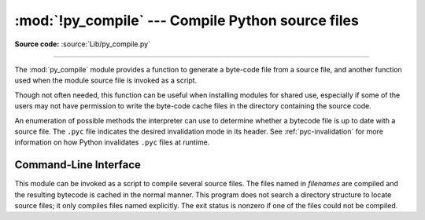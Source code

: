 :mod:`!py_compile` --- Compile Python source files
==================================================

.. module:: py_compile
   :synopsis: Generate byte-code files from Python source files.

.. sectionauthor:: Fred L. Drake, Jr. <fdrake@acm.org>
.. documentation based on module docstrings

**Source code:** :source:`Lib/py_compile.py`

.. index:: pair: file; byte-code

--------------

The :mod:`py_compile` module provides a function to generate a byte-code file
from a source file, and another function used when the module source file is
invoked as a script.

Though not often needed, this function can be useful when installing modules for
shared use, especially if some of the users may not have permission to write the
byte-code cache files in the directory containing the source code.


.. exception:: PyCompileError

   Exception raised when an error occurs while attempting to compile the file.


.. function:: compile(file, cfile=None, dfile=None, doraise=False, optimize=-1, invalidation_mode=PycInvalidationMode.TIMESTAMP, quiet=0)

   Compile a source file to byte-code and write out the byte-code cache file.
   The source code is loaded from the file named *file*.  The byte-code is
   written to *cfile*, which defaults to the :pep:`3147`/:pep:`488` path, ending
   in ``.pyc``.
   For example, if *file* is ``/foo/bar/baz.py`` *cfile* will default to
   ``/foo/bar/__pycache__/baz.cpython-32.pyc`` for Python 3.2.  If *dfile* is
   specified, it is used instead of *file* as the name of the source file from
   which source lines are obtained for display in exception tracebacks.
   If *doraise* is true, a :exc:`PyCompileError` is raised
   when an error is encountered while compiling *file*. If *doraise* is false
   (the default), an error string is written to ``sys.stderr``, but no exception
   is raised.  This function returns the path to byte-compiled file, i.e.
   whatever *cfile* value was used.

   The *doraise* and *quiet* arguments determine how errors are handled while
   compiling file. If *quiet* is 0 or 1, and *doraise* is false, the default
   behaviour is enabled: an error string is written to ``sys.stderr``, and the
   function returns ``None`` instead of a path. If *doraise* is true,
   a :exc:`PyCompileError` is raised instead. However if *quiet* is 2,
   no message is written, and *doraise* has no effect.

   If the path that *cfile* becomes (either explicitly specified or computed)
   is a symlink or non-regular file, :exc:`FileExistsError` will be raised.
   This is to act as a warning that import will turn those paths into regular
   files if it is allowed to write byte-compiled files to those paths. This is
   a side-effect of import using file renaming to place the final byte-compiled
   file into place to prevent concurrent file writing issues.

   *optimize* controls the optimization level and is passed to the built-in
   :func:`compile` function.  The default of ``-1`` selects the optimization
   level of the current interpreter.

   *invalidation_mode* should be a member of the :class:`PycInvalidationMode`
   enum and controls how the generated bytecode cache is invalidated at
   runtime.  The default is :attr:`PycInvalidationMode.CHECKED_HASH` if
   the :envvar:`SOURCE_DATE_EPOCH` environment variable is set, otherwise
   the default is :attr:`PycInvalidationMode.TIMESTAMP`.

   .. versionchanged:: 3.2
      Changed default value of *cfile* to be :PEP:`3147`-compliant.  Previous
      default was *file* + ``'c'`` (``'o'`` if optimization was enabled).
      Also added the *optimize* parameter.

   .. versionchanged:: 3.4
      Changed code to use :mod:`importlib` for the byte-code cache file writing.
      This means file creation/writing semantics now match what :mod:`importlib`
      does, e.g. permissions, write-and-move semantics, etc. Also added the
      caveat that :exc:`FileExistsError` is raised if *cfile* is a symlink or
      non-regular file.

   .. versionchanged:: 3.7
      The *invalidation_mode* parameter was added as specified in :pep:`552`.
      If the :envvar:`SOURCE_DATE_EPOCH` environment variable is set,
      *invalidation_mode* will be forced to
      :attr:`PycInvalidationMode.CHECKED_HASH`.

   .. versionchanged:: 3.7.2
      The :envvar:`SOURCE_DATE_EPOCH` environment variable no longer
      overrides the value of the *invalidation_mode* argument, and determines
      its default value instead.

   .. versionchanged:: 3.8
      The *quiet* parameter was added.


.. class:: PycInvalidationMode

   An enumeration of possible methods the interpreter can use to determine
   whether a bytecode file is up to date with a source file. The ``.pyc`` file
   indicates the desired invalidation mode in its header. See
   :ref:`pyc-invalidation` for more information on how Python invalidates
   ``.pyc`` files at runtime.

   .. versionadded:: 3.7

   .. attribute:: TIMESTAMP

      The ``.pyc`` file includes the timestamp and size of the source file,
      which Python will compare against the metadata of the source file at
      runtime to determine if the ``.pyc`` file needs to be regenerated.

   .. attribute:: CHECKED_HASH

      The ``.pyc`` file includes a hash of the source file content, which Python
      will compare against the source at runtime to determine if the ``.pyc``
      file needs to be regenerated.

   .. attribute:: UNCHECKED_HASH

      Like :attr:`CHECKED_HASH`, the ``.pyc`` file includes a hash of the source
      file content. However, Python will at runtime assume the ``.pyc`` file is
      up to date and not validate the ``.pyc`` against the source file at all.

      This option is useful when the ``.pycs`` are kept up to date by some
      system external to Python like a build system.

.. _py_compile-cli:

Command-Line Interface
----------------------

This module can be invoked as a script to compile several source
files.  The files named in *filenames* are compiled and the resulting
bytecode is cached in the normal manner.  This program does not search
a directory structure to locate source files; it only compiles files
named explicitly. The exit status is nonzero if one of the files could
not be compiled.

.. program:: python -m py_compile

.. option:: <file> ... <fileN>
            -

   Positional arguments are files to compile.  If ``-`` is the only
   parameter, the list of files is taken from standard input.

.. option:: -q, --quiet

   Suppress errors output.

.. versionchanged:: 3.2
   Added support for ``-``.

.. versionchanged:: 3.10
   Added support for :option:`-q`.


.. seealso::

   Module :mod:`compileall`
      Utilities to compile all Python source files in a directory tree.
